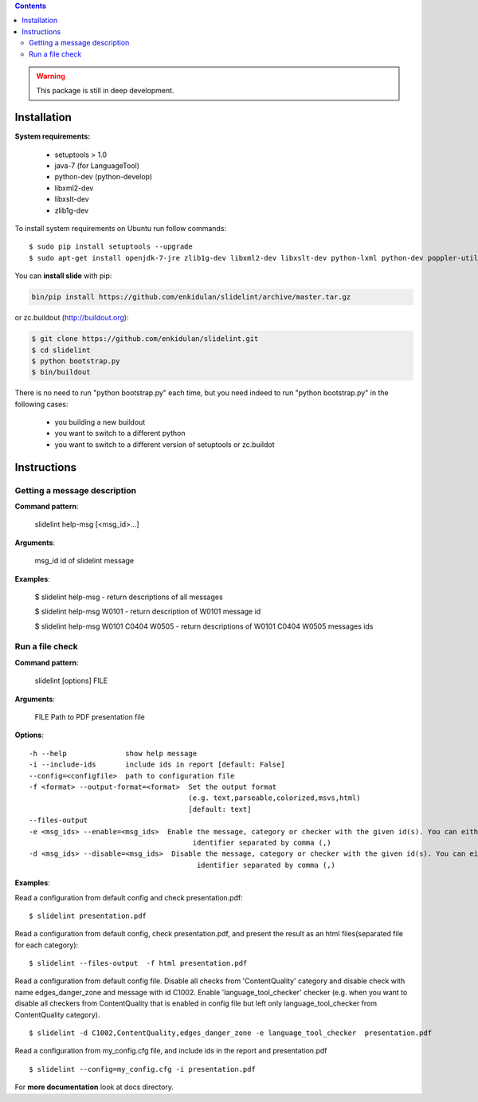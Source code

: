 .. image:: https://travis-ci.org/enkidulan/slidelint.png?branch=master
    :target: https://travis-ci.org/enkidulan/slidelint


.. contents::


.. warning::
    This package is still in deep development.


************
Installation
************

**System requirements:**

    * setuptools > 1.0
    * java-7 (for LanguageTool)
    * python-dev (python-develop)
    * libxml2-dev
    * libxslt-dev
    * zlib1g-dev


To install system requirements on Ubuntu run follow commands:

::

    $ sudo pip install setuptools --upgrade
    $ sudo apt-get install openjdk-7-jre zlib1g-dev libxml2-dev libxslt-dev python-lxml python-dev poppler-utils poppler-data



You can **install slide** with pip:

.. code::

    bin/pip install https://github.com/enkidulan/slidelint/archive/master.tar.gz

or zc.buildout (http://buildout.org):

.. code::

    $ git clone https://github.com/enkidulan/slidelint.git
    $ cd slidelint
    $ python bootstrap.py
    $ bin/buildout

There is no need to run "python bootstrap.py" each time,
but you need indeed to run "python bootstrap.py" in the following cases:

    * you building a new buildout
    * you want to switch to a different python
    * you want to switch to a different version of setuptools or zc.buildot


************
Instructions
************


Getting a message description
-----------------------------

**Command pattern**:

  slidelint help-msg [<msg_id>...]

**Arguments**:

  msg_id  id of slidelint message

**Examples**:

    $ slidelint help-msg  -  return descriptions of all messages

    $ slidelint help-msg W0101  -  return description of W0101 message id

    $ slidelint help-msg W0101 C0404 W0505  -  return descriptions of W0101 C0404 W0505 messages ids


Run a file check
----------------

**Command pattern**:

  slidelint [options] FILE

**Arguments**:

  FILE  Path to PDF presentation file

**Options**:

::

  -h --help              show help message
  -i --include-ids       include ids in report [default: False]
  --config=<configfile>  path to configuration file
  -f <format> --output-format=<format>  Set the output format
                                        (e.g. text,parseable,colorized,msvs,html)
                                        [default: text]
  --files-output
  -e <msg_ids> --enable=<msg_ids>  Enable the message, category or checker with the given id(s). You can either give multiple
                                         identifier separated by comma (,)
  -d <msg_ids> --disable=<msg_ids>  Disable the message, category or checker with the given id(s). You can either give multiple
                                          identifier separated by comma (,)


**Examples**:

Read a configuration from default config and check presentation.pdf:

::

    $ slidelint presentation.pdf

Read a configuration from default config, check presentation.pdf, and present
the result as an html files(separated file for each category):

::

    $ slidelint --files-output  -f html presentation.pdf


Read a configuration from default config file. Disable all checks from 'ContentQuality'
category and disable check with name edges_danger_zone and message with id
C1002. Enable 'language_tool_checker' checker (e.g. when you want to disable
all checkers from ContentQuality that is enabled in config file but left only
language_tool_checker from ContentQuality category).

::

    $ slidelint -d C1002,ContentQuality,edges_danger_zone -e language_tool_checker  presentation.pdf

Read a configuration from my_config.cfg file, and include ids in the report and  presentation.pdf

::

    $ slidelint --config=my_config.cfg -i presentation.pdf


For **more documentation** look at docs directory.
